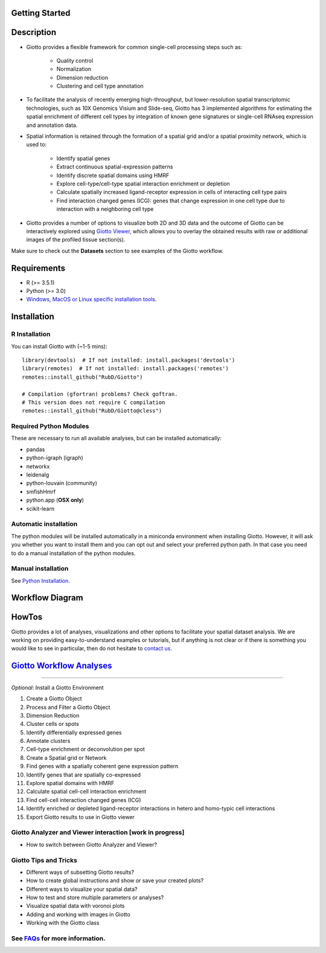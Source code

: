 

Getting Started 
==========================================================

Description 
==============================================================

- Giotto provides a flexible framework for common single-cell processing steps such as:
 
	- Quality control
	- Normalization
 	- Dimension reduction
 	- Clustering and cell type annotation

* To facilitate the analysis of recently emerging high-throughput, but lower-resolution spatial transcriptomic technologies, such as 10X Genomics Visium and Slide-seq, Giotto has 3 implemented algorithms for estimating the spatial enrichment of different cell types by integration of known gene signatures or single-cell RNAseq expression and annotation data.
* Spatial information is retained through the formation of a spatial grid and/or a spatial proximity network, which is used to:

	* Identify spatial genes
	* Extract continuous spatial-expression patterns
	* Identify discrete spatial domains using HMRF
	* Explore cell-type/cell-type spatial interaction enrichment or depletion
	* Calculate spatially increased ligand-receptor expression in cells of interacting cell type pairs
	* Find interaction changed genes (ICG): genes that change expression in one cell type due to interaction with a neighboring cell type

* Giotto provides a number of options to visualize both 2D and 3D data and the outcome of Giotto can be interactively explored using `Giotto Viewer`_, which allows you to overlay the obtained results with raw or additional images of the profiled tissue section(s).

.. _Giotto Viewer: http://spatial.rc.fas.harvard.edu/spatialgiotto/giotto.install.native.html

Make sure to check out the **Datasets** section to see examples of the Giotto workflow.


Requirements
=============================================================
* R (>= 3.5.1)
* Python (>= 3.0)
* `Windows, MacOS or Linux specific installation tools.`_

.. _Windows, MacOS or Linux specific installation tools.: https://support.rstudio.com/hc/en-us/articles/200486498-Package-Development-Prerequisites

Installation 
=============================================================

R Installation 
------------------------------------------------------------
You can install Giotto with (~1-5 mins)::

	library(devtools)  # If not installed: install.packages('devtools')
	library(remotes)  # If not installed: install.packages('remotes')
	remotes::install_github("RubD/Giotto") 

	# Compilation (gfortran) problems? Check goftran.
	# This version does not require C compilation
	remotes::install_github("RubD/Giotto@cless") 

Required Python Modules
------------------------------------------------------------
These are necessary to run all available analyses, but can be installed automatically:

* pandas
* python-igraph (igraph)
* networkx
* leidenalg
* python-louvain (community)
* smfishHmrf
* python.app (**OSX only**)
* scikit-learn

Automatic installation
------------------------------------------------------------
The python modules will be installed automatically in a miniconda environment when installing Giotto. However, it will ask you whether you want to install them and you can opt out and select your preferred python path. In that case you need to do a manual installation of the python modules.


Manual installation
------------------------------------------------------------
See `Python Installation`_.

.. _Python Installation: 

Workflow Diagram 
================================================================

HowTos
================================================================
Giotto provides a lot of analyses, visualizations and other options to facilitate your spatial dataset analysis. We are working on providing easy-to-understand examples or tutorials, but if anything is not clear or if there is something you would like to see in particular, then do not hesitate to `contact us.`_

.. _contact us.: https://github.com/RubD/Giotto/issues

`Giotto Workflow Analyses`_
================================================================
.. _Giotto Workflow Analyses: _build/html/giottoworkflowanalyses.html

----------------------------------------------------------------

*Optional*: Install a Giotto Environment

#. Create a Giotto Object 
#. Process and Filter a Giotto Object 
#. Dimension Reduction  
#. Cluster cells or spots
#. Identify differentially expressed genes
#. Annotate clusters
#. Cell-type enrichment or deconvolution per spot
#. Create a Spatial grid or Network
#. Find genes with a spatially coherent gene expression pattern
#. Identify genes that are spatially co-expressed
#. Explore spatial domains with HMRF
#. Calculate spatial cell-cell interaction enrichment
#. Find cell-cell interaction changed genes (ICG)
#. Identify enriched or depleted ligand-receptor interactions in hetero and homo-typic cell interactions
#. Export Giotto results to use in Giotto viewer
 
Giotto Analyzer and Viewer interaction [work in progress]
-------------------------------------------------------------

* How to switch between Giotto Analyzer and Viewer?

Giotto Tips and Tricks
-------------------------------------------------------------
* Different ways of subsetting Giotto results?
* How to create global instructions and show or save your created plots?
* Different ways to visualize your spatial data?
* How to test and store multiple parameters or analyses?
* Visualize spatial data with voronoi plots
* Adding and working with images in Giotto
* Working with the Giotto class


See `FAQs`_ for more information.
--------------------------------------------------------------

.. _FAQs:

